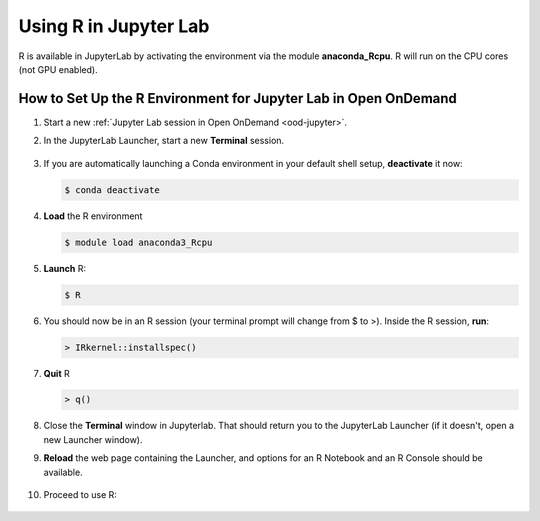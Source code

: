 Using R in Jupyter Lab
========================

R is available in JupyterLab by activating the environment via the module **anaconda_Rcpu**. 
R will run on the CPU cores (not GPU enabled).

How to Set Up the R Environment for Jupyter Lab in Open OnDemand
-------------------------------------------------------------------

#. Start a new :ref:`Jupyter Lab session in Open OnDemand <ood-jupyter>`.

#. In the JupyterLab Launcher, start a new **Terminal** session.

   .. figure:: ../images/ood/jupyter-terminal.png
      :alt: JupyterLab Launcher window with the Terminal button highlighted.
      :width: 750

#. If you are automatically launching a Conda environment in your default shell setup, **deactivate** it now:

   .. code-block::

      $ conda deactivate

#. **Load** the R environment

   .. code-block::        

      $ module load anaconda3_Rcpu

#. **Launch** R:

   .. code-block::

      $ R

#. You should now be in an R session (your terminal prompt will change from $ to >). Inside the R session, **run**:

   .. code-block::

      > IRkernel::installspec()

#. **Quit** R 

   .. code-block:: 

      > q()

#. Close the **Terminal** window in Jupyterlab. That should return you to the JupyterLab Launcher (if it doesn't, open a new Launcher window). 

#. **Reload** the web page containing the Launcher, and options for an R Notebook and an R Console should be available. 

   ..  figure:: ../images/software/04_ood_launcher.png
       :alt: R launcher options
       :width: 750

#. Proceed to use R:

   ..  figure:: ../images/software/05_r_example.png
       :alt: example of using R
       :width: 750
